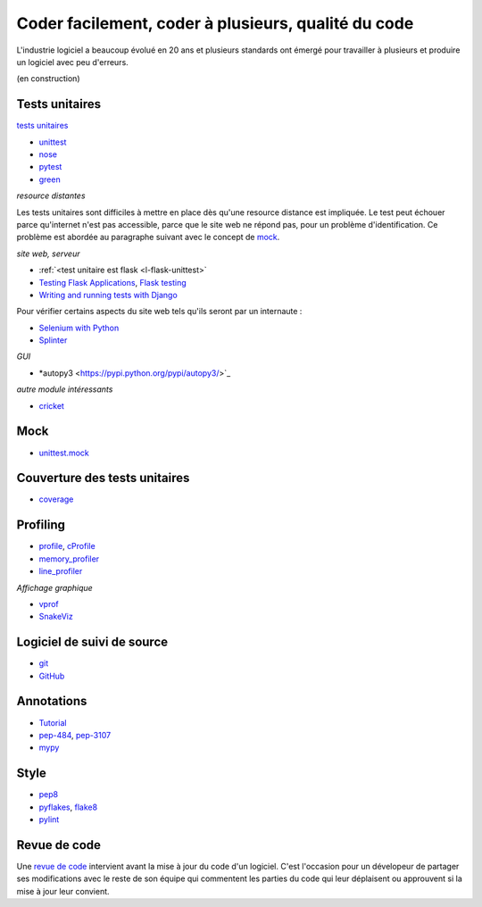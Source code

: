 

.. _l-production:


Coder facilement, coder à plusieurs, qualité du code
====================================================

L'industrie logiciel a beaucoup évolué en 20 ans et plusieurs standards ont émergé
pour travailler à plusieurs et produire un logiciel avec peu d'erreurs.

(en construction)

.. content::


Tests unitaires
---------------

`tests unitaires <https://fr.wikipedia.org/wiki/Test_unitaire>`_

* `unittest <https://docs.python.org/3.5/library/unittest.html>`_
* `nose <http://nose.readthedocs.io/en/latest/>`_
* `pytest <http://pytest.org/latest/>`_
* `green <https://github.com/CleanCut/green>`_

*resource distantes*

Les tests unitaires sont difficiles à mettre en place dès qu'une resource distance est impliquée.
Le test peut échouer parce qu'internet n'est pas accessible, parce que le site web ne répond pas,
pour un problème d'identification. Ce problème est abordée au paragraphe suivant
avec le concept de `mock <https://fr.wikipedia.org/wiki/Mock_%28programmation_orient%C3%A9e_objet%29>`_.

*site web, serveur*

* :ref:`<test unitaire est flask <l-flask-unittest>`
* `Testing Flask Applications <http://flask.pocoo.org/docs/testing/>`_, `Flask testing <https://pythonhosted.org/Flask-Testing/>`_
* `Writing and running tests with Django <https://docs.djangoproject.com/en/1.9/topics/testing/overview/>`_

Pour vérifier certains aspects du site web tels qu'ils seront par un internaute :

* `Selenium with Python <http://selenium-python.readthedocs.io/>`_
* `Splinter <http://splinter.readthedocs.io/en/latest/>`_

*GUI*

* *autopy3 <https://pypi.python.org/pypi/autopy3/>`_

*autre module intéressants*

* `cricket <http://pybee.org/cricket/>`_


Mock
----

* `unittest.mock <https://docs.python.org/3/library/unittest.mock.html>`_



Couverture des tests unitaires
------------------------------

* `coverage <http://coverage.readthedocs.io/>`_


Profiling
---------

* `profile <https://docs.python.org/3/library/profile.html>`_, 
  `cProfile <https://docs.python.org/3/library/profile.html#module-cProfile>`_
* `memory_profiler <https://pypi.python.org/pypi/memory_profiler>`_
* `line_profiler <https://pypi.python.org/pypi/line_profiler/>`_

*Affichage graphique*

* `vprof <https://github.com/nvdv/vprof>`_
* `SnakeViz <https://jiffyclub.github.io/snakeviz/>`_


Logiciel de suivi de source
---------------------------

* `git <https://git-scm.com/>`_
* `GitHub <https://github.com/>`_

Annotations
-----------

* `Tutorial <http://code.tutsplus.com/tutorials/python-3-function-annotations--cms-25689>`_
* `pep-484 <https://www.python.org/dev/peps/pep-0484/>`_, `pep-3107 <https://www.python.org/dev/peps/pep-3107/>`_
* `mypy <http://www.mypy-lang.org/>`_

Style
-----

* `pep8 <https://pypi.python.org/pypi/pep8>`_
* `pyflakes <https://pypi.python.org/pypi/pyflakes>`_, `flake8 <https://pypi.python.org/pypi/flake8/>`_
* `pylint <https://www.pylint.org/>`_

Revue de code
-------------

Une `revue de code <https://fr.wikipedia.org/wiki/Revue_de_code>`_  
intervient avant la mise à jour du code d'un logiciel.
C'est l'occasion pour un dévelopeur de partager ses modifications avec le reste de son équipe
qui commentent les parties du code qui leur déplaisent ou approuvent si la mise à jour leur convient.

